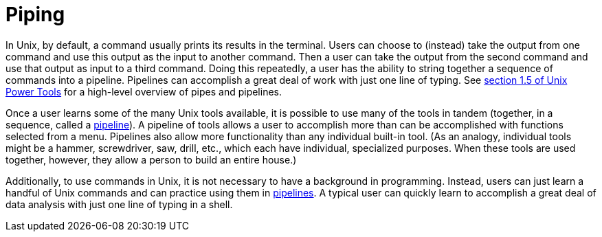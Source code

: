= Piping

In Unix, by default, a command usually prints its results in the terminal.  Users can choose to (instead) take the output from one command and use this output as the input to another command.  Then a user can take the output from the second command and use that output as input to a third command.  Doing this repeatedly, a user has the ability to string together a sequence of commands into a pipeline.  Pipelines can accomplish a great deal of work with just one line of typing.  See https://learning.oreilly.com/library/view/unix-power-tools/0596003307/ch01.html#upt3-CHP-1-SECT-5[section 1.5 of Unix Power Tools] for a high-level overview of pipes and pipelines.

Once a user learns some of the many Unix tools available, it is possible to use many of the tools in tandem (together, in a sequence, called a xref:piping.adoc[pipeline]).  A pipeline of tools allows a user to accomplish more than can be accomplished with functions selected from a menu.  Pipelines also allow more functionality than any individual built-in tool.  (As an analogy, individual tools might be a hammer, screwdriver, saw, drill, etc., which each have individual, specialized purposes.  When these tools are used together, however, they allow a person to build an entire house.)

Additionally, to use commands in Unix, it is not necessary to have a background in programming.  Instead, users can just learn a handful of Unix commands and can practice using them in xref:piping.adoc[pipelines].  A typical user can quickly learn to accomplish a great deal of data analysis with just one line of typing in a shell.

